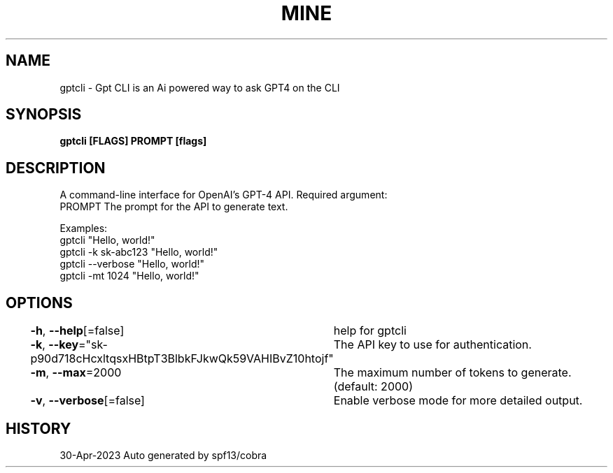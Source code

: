 .nh
.TH "MINE" "1" "Apr 2023" "Auto generated by spf13/cobra" ""

.SH NAME
.PP
gptcli - Gpt CLI is an Ai powered way to ask GPT4 on the CLI


.SH SYNOPSIS
.PP
\fBgptcli [FLAGS] PROMPT [flags]\fP


.SH DESCRIPTION
.PP
A command-line interface for OpenAI's GPT-4 API.
Required argument:
  PROMPT              The prompt for the API to generate text.

.PP
Examples:
  gptcli "Hello, world!"
  gptcli -k sk-abc123 "Hello, world!"
  gptcli --verbose "Hello, world!"
  gptcli -mt 1024 "Hello, world!"


.SH OPTIONS
.PP
\fB-h\fP, \fB--help\fP[=false]
	help for gptcli

.PP
\fB-k\fP, \fB--key\fP="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"
	The API key to use for authentication.

.PP
\fB-m\fP, \fB--max\fP=2000
	The maximum number of tokens to generate. (default: 2000)

.PP
\fB-v\fP, \fB--verbose\fP[=false]
	Enable verbose mode for more detailed output.


.SH HISTORY
.PP
30-Apr-2023 Auto generated by spf13/cobra
